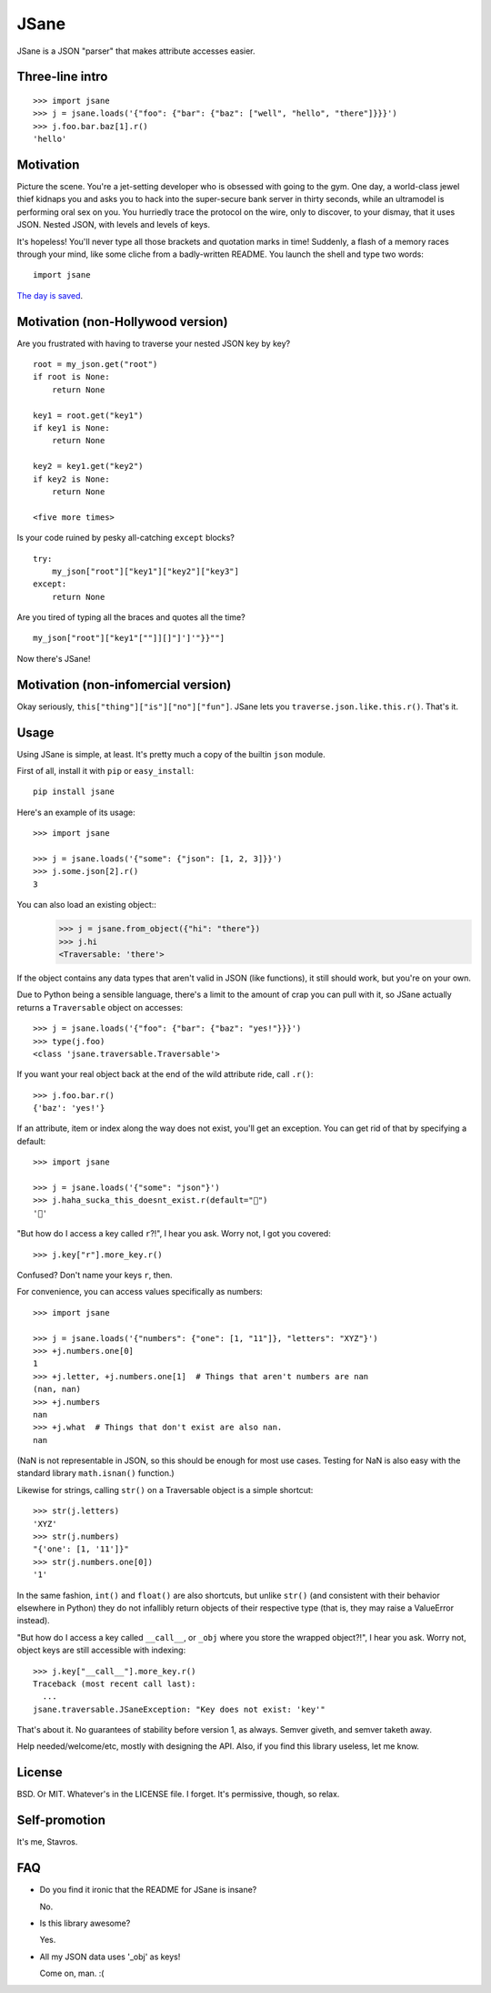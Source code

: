 JSane
=====

.. image:: https://travis-ci.org/skorokithakis/jsane.svg?branch=master
    :target: https://travis-ci.org/skorokithakis/jsane

JSane is a JSON "parser" that makes attribute accesses easier.

Three-line intro
----------------

::

    >>> import jsane
    >>> j = jsane.loads('{"foo": {"bar": {"baz": ["well", "hello", "there"]}}}')
    >>> j.foo.bar.baz[1].r()
    'hello'


Motivation
----------

Picture the scene. You're a jet-setting developer who is obsessed with going to
the gym. One day, a world-class jewel thief kidnaps you and asks you to hack
into the super-secure bank server in thirty seconds, while an ultramodel is
performing oral sex on you. You hurriedly trace the protocol on the wire, only
to discover, to your dismay, that it uses JSON. Nested JSON, with levels and
levels of keys.

It's hopeless! You'll never type all those brackets and quotation marks in time!
Suddenly, a flash of a memory races through your mind, like some cliche from
a badly-written README. You launch the shell and type two words::

    import jsane

`The day is saved`_.


Motivation (non-Hollywood version)
----------------------------------

Are you frustrated with having to traverse your nested JSON key by key?

::

    root = my_json.get("root")
    if root is None:
        return None

    key1 = root.get("key1")
    if key1 is None:
        return None

    key2 = key1.get("key2")
    if key2 is None:
        return None

    <five more times>

Is your code ruined by pesky all-catching ``except`` blocks?

::

    try:
        my_json["root"]["key1"]["key2"]["key3"]
    except:
        return None

Are you tired of typing all the braces and quotes all the time?

::

    my_json["root"]["key1"[""]][]"]']'"}}""]

Now there's JSane!


Motivation (non-infomercial version)
------------------------------------

Okay seriously, ``this["thing"]["is"]["no"]["fun"]``. JSane lets you
``traverse.json.like.this.r()``. That's it.


Usage
-----

Using JSane is simple, at least. It's pretty much a copy of the builtin
``json`` module.

First of all, install it with ``pip`` or ``easy_install``::

    pip install jsane

Here's an example of its usage::

    >>> import jsane

    >>> j = jsane.loads('{"some": {"json": [1, 2, 3]}}')
    >>> j.some.json[2].r()
    3

You can also load an existing object::
    >>> j = jsane.from_object({"hi": "there"})
    >>> j.hi
    <Traversable: 'there'>

If the object contains any data types that aren't valid in JSON (like
functions), it still should work, but you're on your own.

Due to Python being a sensible language, there's a limit to the amount of
crap you can pull with it, so JSane actually returns a ``Traversable`` object on
accesses::

    >>> j = jsane.loads('{"foo": {"bar": {"baz": "yes!"}}}')
    >>> type(j.foo)
    <class 'jsane.traversable.Traversable'>

If you want your real object back at the end of the wild attribute ride, call
``.r()``::

    >>> j.foo.bar.r()
    {'baz': 'yes!'}

If an attribute, item or index along the way does not exist, you'll get an
exception. You can get rid of that by specifying a default::

    >>> import jsane

    >>> j = jsane.loads('{"some": "json"}')
    >>> j.haha_sucka_this_doesnt_exist.r(default="💩")
    '💩'

"But how do I access a key called ``r``?!", I hear you ask. Worry not, I got you
covered::

    >>> j.key["r"].more_key.r()

Confused? Don't name your keys ``r``, then.

For convenience, you can access values specifically as numbers::

    >>> import jsane

    >>> j = jsane.loads('{"numbers": {"one": [1, "11"]}, "letters": "XYZ"}')
    >>> +j.numbers.one[0]
    1
    >>> +j.letter, +j.numbers.one[1]  # Things that aren't numbers are nan
    (nan, nan)
    >>> +j.numbers
    nan
    >>> +j.what  # Things that don't exist are also nan.
    nan

(NaN is not representable in JSON, so this should be enough for most use cases.
Testing for NaN is also easy with the standard library ``math.isnan()`` function.)

Likewise for strings, calling ``str()`` on a Traversable object is a simple
shortcut::

    >>> str(j.letters)
    'XYZ'
    >>> str(j.numbers)
    "{'one': [1, '11']}"
    >>> str(j.numbers.one[0])
    '1'

In the same fashion, ``int()`` and ``float()`` are also shortcuts, but unlike
``str()`` (and consistent with their behavior elsewhere in Python) they do not
infallibly return objects of their respective type (that is, they may raise a
ValueError instead).

"But how do I access a key called ``__call__``, or ``_obj`` where you store the
wrapped object?!", I hear you ask. Worry not, object keys are still accessible
with indexing::

    >>> j.key["__call__"].more_key.r()
    Traceback (most recent call last):
      ...
    jsane.traversable.JSaneException: "Key does not exist: 'key'"

That's about it. No guarantees of stability before version 1, as always. Semver
giveth, and semver taketh away.

Help needed/welcome/etc, mostly with designing the API. Also, if you find this
library useless, let me know.


License
-------

BSD. Or MIT. Whatever's in the LICENSE file. I forget. It's permissive, though,
so relax.


Self-promotion
--------------

It's me, Stavros.


FAQ
---

* Do you find it ironic that the README for JSane is insane?

  No.

* Is this library awesome?

  Yes.

* All my JSON data uses '_obj' as keys!

  Come on, man. :(

.. _The day is saved: https://www.youtube.com/watch?v=mWqGJ613M5Y

